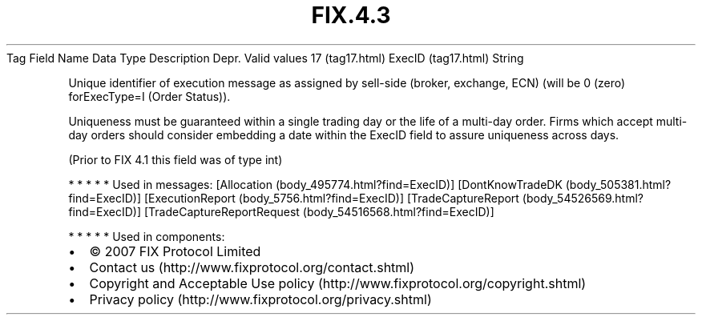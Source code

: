 .TH FIX.4.3 "" "" "Tag #17"
Tag
Field Name
Data Type
Description
Depr.
Valid values
17 (tag17.html)
ExecID (tag17.html)
String
.PP
Unique identifier of execution message as assigned by sell-side
(broker, exchange, ECN) (will be 0 (zero) forExecType=I (Order
Status)).
.PP
Uniqueness must be guaranteed within a single trading day or the
life of a multi-day order. Firms which accept multi-day orders
should consider embedding a date within the ExecID field to assure
uniqueness across days.
.PP
(Prior to FIX 4.1 this field was of type int)
.PP
   *   *   *   *   *
Used in messages:
[Allocation (body_495774.html?find=ExecID)]
[DontKnowTradeDK (body_505381.html?find=ExecID)]
[ExecutionReport (body_5756.html?find=ExecID)]
[TradeCaptureReport (body_54526569.html?find=ExecID)]
[TradeCaptureReportRequest (body_54516568.html?find=ExecID)]
.PP
   *   *   *   *   *
Used in components:

.PD 0
.P
.PD

.PP
.PP
.IP \[bu] 2
© 2007 FIX Protocol Limited
.IP \[bu] 2
Contact us (http://www.fixprotocol.org/contact.shtml)
.IP \[bu] 2
Copyright and Acceptable Use policy (http://www.fixprotocol.org/copyright.shtml)
.IP \[bu] 2
Privacy policy (http://www.fixprotocol.org/privacy.shtml)

